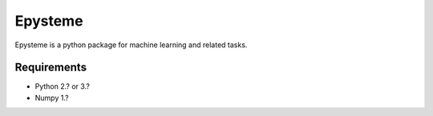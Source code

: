 Epysteme
========

Epysteme is a python package for machine learning and related tasks.

Requirements
------------
- Python 2.? or 3.?
- Numpy 1.?

.. Installation
.. ------------
.. Epysteme is conveniently available on pypi. Simply install using either::
.. 
..     pip install epysteme
.. 
.. or::
.. 
..     easy_install epysteme

